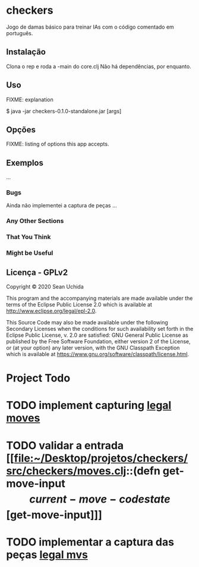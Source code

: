* checkers

Jogo de damas básico para treinar IAs com o código comentado em português. 

** Instalação

Clona o rep e roda a -main do core.clj
Não há dependências, por enquanto.

** Uso

FIXME: explanation

    $ java -jar checkers-0.1.0-standalone.jar [args]

** Opções

FIXME: listing of options this app accepts.

** Exemplos

...

*** Bugs

Ainda não implementei a captura de peças
...

*** Any Other Sections
*** That You Think
*** Might be Useful

** Licença - GPLv2

Copyright © 2020 Sean Uchida

This program and the accompanying materials are made available under the
terms of the Eclipse Public License 2.0 which is available at
http://www.eclipse.org/legal/epl-2.0.

This Source Code may also be made available under the following Secondary
Licenses when the conditions for such availability set forth in the Eclipse
Public License, v. 2.0 are satisfied: GNU General Public License as published by
the Free Software Foundation, either version 2 of the License, or (at your
option) any later version, with the GNU Classpath Exception which is available
at https://www.gnu.org/software/classpath/license.html.

* Project Todo
* TODO implement capturing [[file:~/Desktop/projetos/checkers/src/checkers/core.clj::(defn list-legal-moves][legal moves]]
  :PROPERTIES:
  :CREATED: [2020-10-05 seg 17:08]
  :END:
* TODO validar a entrada [[file:~/Desktop/projetos/checkers/src/checkers/moves.clj::(defn get-move-input \[current-move-code state\][get-move-input]]]
  :PROPERTIES:
  :CREATED: [2020-10-26 seg 17:36]
  :END:
* TODO implementar a captura das peças [[file:~/Desktop/projetos/checkers/src/checkers/moves.clj::(defn list-legal-moves][legal mvs]]
  :PROPERTIES:
  :CREATED: [2020-10-28 qua 17:54]
  :END:
